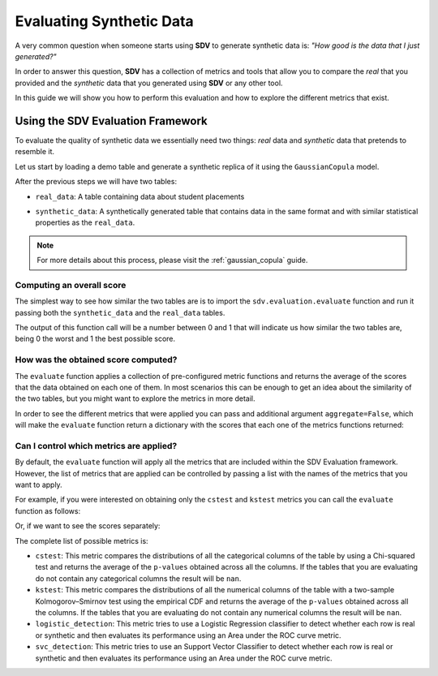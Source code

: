 .. _evaluation:

Evaluating Synthetic Data
=========================

A very common question when someone starts using **SDV** to generate
synthetic data is: *"How good is the data that I just generated?"*

In order to answer this question, **SDV** has a collection of metrics
and tools that allow you to compare the *real* that you provided and the
*synthetic* data that you generated using **SDV** or any other tool.

In this guide we will show you how to perform this evaluation and how to
explore the different metrics that exist.

Using the SDV Evaluation Framework
----------------------------------

To evaluate the quality of synthetic data we essentially need two things:
*real* data and *synthetic* data that pretends to resemble it.

Let us start by loading a demo table and generate a synthetic replica of
it using the ``GaussianCopula`` model.


.. ipython:: python
    :okwarning:

    from sdv.demo import load_tabular_demo
    from sdv.tabular import GaussianCopula
    
    real_data = load_tabular_demo('student_placements')
    
    model = GaussianCopula()
    model.fit(real_data)
    synthetic_data = model.sample()

After the previous steps we will have two tables:

-  ``real_data``: A table containing data about student placements

.. ipython:: python
    :okwarning:

    real_data.head()






-  ``synthetic_data``: A synthetically generated table that contains
   data in the same format and with similar statistical properties as
   the ``real_data``.

.. ipython:: python
    :okwarning:

    synthetic_data.head()






.. note:: For more details about this process, please visit the :ref:`gaussian_copula` guide.

Computing an overall score
~~~~~~~~~~~~~~~~~~~~~~~~~~

The simplest way to see how similar the two tables are is to import the
``sdv.evaluation.evaluate`` function and run it passing both the
``synthetic_data`` and the ``real_data`` tables.

.. ipython:: python
    :okwarning:

    from sdv.evaluation import evaluate
    
    evaluate(synthetic_data, real_data)






The output of this function call will be a number between 0 and 1 that
will indicate us how similar the two tables are, being 0 the worst and 1
the best possible score.

How was the obtained score computed?
~~~~~~~~~~~~~~~~~~~~~~~~~~~~~~~~~~~~

The ``evaluate`` function applies a collection of pre-configured metric
functions and returns the average of the scores that the data obtained
on each one of them. In most scenarios this can be enough to get an idea
about the similarity of the two tables, but you might want to explore
the metrics in more detail.

In order to see the different metrics that were applied you can pass and
additional argument ``aggregate=False``, which will make the
``evaluate`` function return a dictionary with the scores that each one
of the metrics functions returned:

.. ipython:: python
    :okwarning:

    evaluate(synthetic_data, real_data, aggregate=False)






Can I control which metrics are applied?
~~~~~~~~~~~~~~~~~~~~~~~~~~~~~~~~~~~~~~~~

By default, the ``evaluate`` function will apply all the metrics that
are included within the SDV Evaluation framework. However, the list of
metrics that are applied can be controlled by passing a list with the
names of the metrics that you want to apply.

For example, if you were interested on obtaining only the ``cstest`` and
``kstest`` metrics you can call the ``evaluate`` function as follows:

.. ipython:: python
    :okwarning:

    evaluate(synthetic_data, real_data, metrics=['cstest', 'kstest'])






Or, if we want to see the scores separately:

.. ipython:: python
    :okwarning:

    evaluate(synthetic_data, real_data, metrics=['cstest', 'kstest'], aggregate=False)






The complete list of possible metrics is:

-  ``cstest``: This metric compares the distributions of all the
   categorical columns of the table by using a Chi-squared test and
   returns the average of the ``p-values`` obtained across all the
   columns. If the tables that you are evaluating do not contain any
   categorical columns the result will be ``nan``.
-  ``kstest``: This metric compares the distributions of all the
   numerical columns of the table with a two-sample Kolmogorov–Smirnov
   test using the empirical CDF and returns the average of the
   ``p-values`` obtained across all the columns. If the tables that you
   are evaluating do not contain any numerical columns the result will
   be ``nan``.
-  ``logistic_detection``: This metric tries to use a Logistic
   Regression classifier to detect whether each row is real or synthetic
   and then evaluates its performance using an Area under the ROC curve
   metric.
-  ``svc_detection``: This metric tries to use an Support Vector
   Classifier to detect whether each row is real or synthetic and then
   evaluates its performance using an Area under the ROC curve metric.

